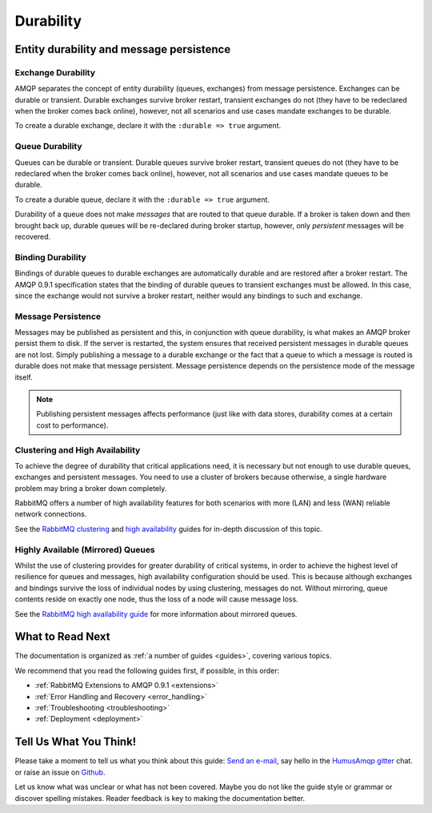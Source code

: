 .. _durability:

Durability
==========

Entity durability and message persistence
-----------------------------------------

Exchange Durability
~~~~~~~~~~~~~~~~~~~

AMQP separates the concept of entity durability (queues, exchanges) from
message persistence. Exchanges can be durable or transient. Durable
exchanges survive broker restart, transient exchanges do not (they have
to be redeclared when the broker comes back online), however, not all
scenarios and use cases mandate exchanges to be durable.

To create a durable exchange, declare it with the ``:durable => true``
argument.

Queue Durability
~~~~~~~~~~~~~~~~

Queues can be durable or transient. Durable queues survive broker
restart, transient queues do not (they have to be redeclared when the
broker comes back online), however, not all scenarios and use cases
mandate queues to be durable.

To create a durable queue, declare it with the ``:durable => true``
argument.

Durability of a queue does not make *messages* that are routed to that
queue durable. If a broker is taken down and then brought back up,
durable queues will be re-declared during broker startup, however, only
*persistent* messages will be recovered.

Binding Durability
~~~~~~~~~~~~~~~~~~

Bindings of durable queues to durable exchanges are automatically
durable and are restored after a broker restart. The AMQP 0.9.1
specification states that the binding of durable queues to transient
exchanges must be allowed. In this case, since the exchange would not
survive a broker restart, neither would any bindings to such and
exchange.

Message Persistence
~~~~~~~~~~~~~~~~~~~

Messages may be published as persistent and this, in conjunction with
queue durability, is what makes an AMQP broker persist them to disk. If
the server is restarted, the system ensures that received persistent
messages in durable queues are not lost. Simply publishing a message to
a durable exchange or the fact that a queue to which a message is routed
is durable does not make that message persistent. Message persistence
depends on the persistence mode of the message itself.

.. note:: Publishing persistent messages affects performance (just
    like with data stores, durability comes at a certain cost to
    performance).

Clustering and High Availability
~~~~~~~~~~~~~~~~~~~~~~~~~~~~~~~~

To achieve the degree of durability that critical applications need, it
is necessary but not enough to use durable queues, exchanges and
persistent messages. You need to use a cluster of brokers because
otherwise, a single hardware problem may bring a broker down completely.

RabbitMQ offers a number of high availability features for both
scenarios with more (LAN) and less (WAN) reliable network connections.

See the `RabbitMQ clustering <http://www.rabbitmq.com/clustering.html>`_
and `high availability <http://www.rabbitmq.com/ha.html>`_ guides for
in-depth discussion of this topic.

Highly Available (Mirrored) Queues
~~~~~~~~~~~~~~~~~~~~~~~~~~~~~~~~~~

Whilst the use of clustering provides for greater durability of critical
systems, in order to achieve the highest level of resilience for queues
and messages, high availability configuration should be used. This is
because although exchanges and bindings survive the loss of individual
nodes by using clustering, messages do not. Without mirroring, queue
contents reside on exactly one node, thus the loss of a node will cause
message loss.

See the `RabbitMQ high availability
guide <http://www.rabbitmq.com/ha.html>`_ for more information about
mirrored queues.

What to Read Next
-----------------

The documentation is organized as :ref:`a number of guides <guides>`, covering various topics.

We recommend that you read the following guides first, if possible, in
this order:

-  :ref:`RabbitMQ Extensions to AMQP 0.9.1 <extensions>`
-  :ref:`Error Handling and Recovery <error_handling>`
-  :ref:`Troubleshooting <troubleshooting>`
-  :ref:`Deployment <deployment>`

Tell Us What You Think!
-----------------------

Please take a moment to tell us what you think about this guide: `Send an e-mail <saschaprolic@googlemail.com>`_,
say hello in the `HumusAmqp gitter <https://gitter.im/prolic/HumusAmqp>`_ chat.
or raise an issue on `Github <https://www.github.com/prolic/HumusAmqp/issues>`_.

Let us know what was unclear or what has not been covered. Maybe you
do not like the guide style or grammar or discover spelling
mistakes. Reader feedback is key to making the documentation better.
